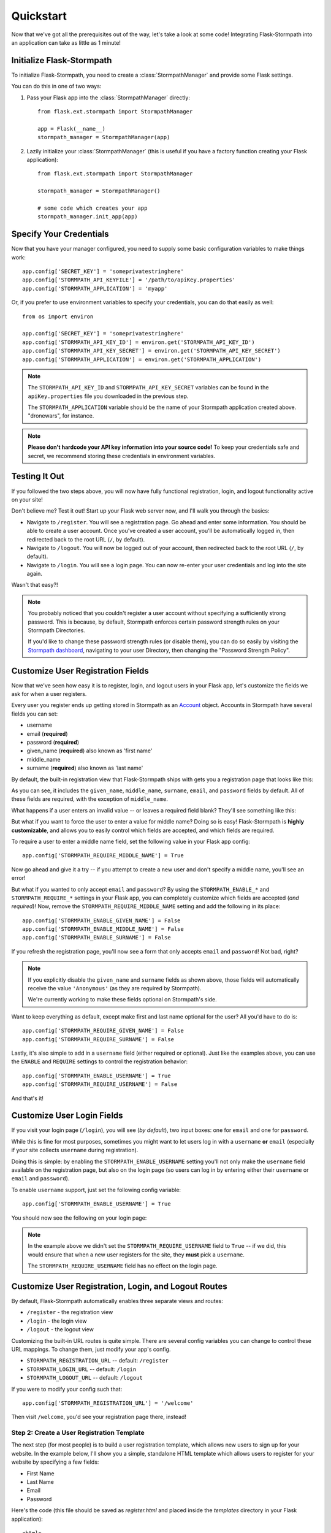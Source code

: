 .. _quickstart:
.. module:: flask.ext.stormpath


Quickstart
==========

Now that we've got all the prerequisites out of the way, let's take a look at
some code!  Integrating Flask-Stormpath into an application can take as little
as 1 minute!


Initialize Flask-Stormpath
--------------------------

To initialize Flask-Stormpath, you need to create a
:class:`StormpathManager` and provide some Flask settings.

You can do this in one of two ways:

1. Pass your Flask app into the :class:`StormpathManager` directly::

    from flask.ext.stormpath import StormpathManager

    app = Flask(__name__)
    stormpath_manager = StormpathManager(app)

2. Lazily initialize your :class:`StormpathManager` (this is useful if you have
   a factory function creating your Flask application)::

    from flask.ext.stormpath import StormpathManager

    stormpath_manager = StormpathManager()

    # some code which creates your app
    stormpath_manager.init_app(app)


Specify Your Credentials
------------------------

Now that you have your manager configured, you need to supply some basic
configuration variables to make things work::

    app.config['SECRET_KEY'] = 'someprivatestringhere'
    app.config['STORMPATH_API_KEYFILE'] = '/path/to/apiKey.properties'
    app.config['STORMPATH_APPLICATION'] = 'myapp'

Or, if you prefer to use environment variables to specify your credentials, you
can do that easily as well::

    from os import environ

    app.config['SECRET_KEY'] = 'someprivatestringhere'
    app.config['STORMPATH_API_KEY_ID'] = environ.get('STORMPATH_API_KEY_ID')
    app.config['STORMPATH_API_KEY_SECRET'] = environ.get('STORMPATH_API_KEY_SECRET')
    app.config['STORMPATH_APPLICATION'] = environ.get('STORMPATH_APPLICATION')


.. note::
    The ``STORMPATH_API_KEY_ID`` and ``STORMPATH_API_KEY_SECRET`` variables can
    be found in the ``apiKey.properties`` file you downloaded in the previous
    step.

    The ``STORMPATH_APPLICATION`` variable should be the name of your Stormpath
    application created above.  "dronewars", for instance.

.. note::
    **Please don't hardcode your API key information into your source code!**
    To keep your credentials safe and secret, we recommend storing these
    credentials in environment variables.


Testing It Out
--------------

If you followed the two steps above, you will now have fully functional
registration, login, and logout functionality active on your site!

Don't believe me?  Test it out!  Start up your Flask web server now, and I'll
walk you through the basics:

- Navigate to ``/register``.  You will see a registration page.  Go ahead and
  enter some information.  You should be able to create a user account.  Once
  you've created a user account, you'll be automatically logged in, then
  redirected back to the root URL (``/``, by default).
- Navigate to ``/logout``.  You will now be logged out of your account, then
  redirected back to the root URL (``/``, by default).
- Navigate to ``/login``.  You will see a login page.  You can now re-enter
  your user credentials and log into the site again.

Wasn't that easy?!

.. note::
    You probably noticed that you couldn't register a user account without
    specifying a sufficiently strong password.  This is because, by default,
    Stormpath enforces certain password strength rules on your Stormpath
    Directories.

    If you'd like to change these password strength rules (or disable them), you
    can do so easily by visiting the `Stormpath dashboard`_, navigating to your
    user Directory, then changing the "Password Strength Policy".


Customize User Registration Fields
----------------------------------

Now that we've seen how easy it is to register, login, and logout users in your
Flask app, let's customize the fields we ask for when a user registers.

Every user you register ends up getting stored in Stormpath as an `Account`_
object.  Accounts in Stormpath have several fields you can set:

- username
- email (**required**)
- password (**required**)
- given_name (**required**) also known as 'first name'
- middle_name
- surname (**required**) also known as 'last name'

By default, the built-in registration view that Flask-Stormpath ships with gets
you a registration page that looks like this:

.. image:: /_static/registration-page.png

As you can see, it includes the ``given_name``, ``middle_name``, ``surname``,
``email``, and ``password`` fields by default.  All of these fields are
required, with the exception of ``middle_name``.

What happens if a user enters an invalid value -- or leaves a required field
blank?  They'll see something like this:

.. image:: /_static/registration-page-error.png

But what if you want to force the user to enter a value for middle name?  Doing
so is easy!  Flask-Stormpath is **highly customizable**, and allows you to
easily control which fields are accepted, and which fields are required.

To require a user to enter a middle name field, set the following value in your
Flask app config::

    app.config['STORMPATH_REQUIRE_MIDDLE_NAME'] = True

Now go ahead and give it a try -- if you attempt to create a new user and don't
specify a middle name, you'll see an error!

But what if you wanted to only accept ``email`` and ``password``?  By using the
``STORMPATH_ENABLE_*`` and ``STORMPATH_REQUIRE_*`` settings in your Flask app,
you can completely customize which fields are accepted (*and required*)!
Now, remove the ``STORMPATH_REQUIRE_MIDDLE_NAME`` setting and add the following in
its place::

    app.config['STORMPATH_ENABLE_GIVEN_NAME'] = False
    app.config['STORMPATH_ENABLE_MIDDLE_NAME'] = False
    app.config['STORMPATH_ENABLE_SURNAME'] = False

If you refresh the registration page, you'll now see a form that only accepts
``email`` and ``password``!  Not bad, right?

.. note::
    If you explicitly disable the ``given_name`` and ``surname`` fields as shown
    above, those fields will automatically receive the value ``'Anonymous'`` (as
    they are required by Stormpath).

    We're currently working to make these fields optional on Stormpath's side.

Want to keep everything as default, except make first and last name optional for
the user?  All you'd have to do is::

    app.config['STORMPATH_REQUIRE_GIVEN_NAME'] = False
    app.config['STORMPATH_REQUIRE_SURNAME'] = False

Lastly, it's also simple to add in a ``username`` field (either required or
optional).  Just like the examples above, you can use the ``ENABLE`` and
``REQUIRE`` settings to control the registration behavior::

    app.config['STORMPATH_ENABLE_USERNAME'] = True
    app.config['STORMPATH_REQUIRE_USERNAME'] = False

And that's it!


Customize User Login Fields
---------------------------

If you visit your login page (``/login``), you will see (*by default*), two
input boxes: one for ``email`` and one for ``password``.

While this is fine for most purposes, sometimes you might want to let users log
in with a ``username`` **or** ``email`` (especially if your site collects
``username`` during registration).

Doing this is simple: by enabling the ``STORMPATH_ENABLE_USERNAME`` setting
you'll not only make the ``username`` field available on the registration page,
but also on the login page (so users can log in by entering either their
``username`` or ``email`` and ``password``).

To enable ``username`` support, just set the following config variable::

    app.config['STORMPATH_ENABLE_USERNAME'] = True

You should now see the following on your login page:

.. image:: /_static/login-page.png

.. note::
    In the example above we didn't set the ``STORMPATH_REQUIRE_USERNAME`` field
    to ``True`` -- if we did, this would ensure that when a new user registers
    for the site, they **must** pick a ``username``.

    The ``STORMPATH_REQUIRE_USERNAME`` field has no effect on the login page.


Customize User Registration, Login, and Logout Routes
-----------------------------------------------------

By default, Flask-Stormpath automatically enables three separate views and
routes:

- ``/register`` - the registration view
- ``/login`` - the login view
- ``/logout`` - the logout view

Customizing the built-in URL routes is quite simple.  There are several config
variables you can change to control these URL mappings.  To change them, just
modify your app's config.

- ``STORMPATH_REGISTRATION_URL`` -- default: ``/register``
- ``STORMPATH_LOGIN_URL`` -- default: ``/login``
- ``STORMPATH_LOGOUT_URL`` -- default: ``/logout``

If you were to modify your config such that::

    app.config['STORMPATH_REGISTRATION_URL'] = '/welcome'

Then visit ``/welcome``, you'd see your registration page there, instead!


Step 2: Create a User Registration Template
...........................................

The next step (for most people) is to build a user registration template, which
allows new users to sign up for your website.  In the example below, I'll show
you a simple, standalone HTML template which allows users to register for your
website by specifying a few fields:

- First Name
- Last Name
- Email
- Password

Here's the code (this file should be saved as `register.html` and placed inside
the `templates` directory in your Flask application)::

    <html>
      <head>
        <title>Create an Account</title>
      </head>
      <body>
        {% if error %}
          <p>{{ error }}</p>
        {% endif %}
        <form action="" method="post">
          <fieldset>
            <legend>Create an Account</legend>
            <label for="first-name">First Name</label>
            <input type="text" name="first-name" placeholder="First Name">
            <label for="last-name">Last Name</label>
            <input type="text" name="last-name" placeholder="Last Name">
            <label for="email">Email</label>
            <input type="email" name="email" placeholder="Email">
            <label for="password">Password</label>
            <input type="password" name="password" placeholder="Password">
            <input type="submit" name="Register">
          </fieldset>
        </form>
      </body>
    </html>

This simple template allows you to collect several pieces of user data that
we'll use in the next step to create a new user account.


Step 3: Create a Registration View
..................................

Now that you have a registration template, let's write our Flask view!

The example code below shows a simple `register` view which renders the
`register.html` template we created in the previous step, then uses the
user-supplied form data to create a new Stormpath user, log this user into their
new account, and send them to a dashboard page (which we have yet to code!)::

    from flask import (
        Flask,
        redirect,
        render_template,
        request,
        url_for,
    )

    from flask.ext.stormpath import (
        StormpathError,
        StormpathManager,
        User,
        login_user,
    )

    # ...

    @app.route('/register', methods=['GET', 'POST'])
    def register():
        """Allow users to register for the site."""
        if request.method == 'GET':
            return render_template('register.html')

        try:
            _user = User.create(
                email = request.form.get('email'),
                password = request.form.get('password'),
                given_name = request.form.get('first-name'),
                surname = request.form.get('last-name'),
            )
        except StormpathError, err:
            return render_template('register.html', error=err.message)

        login_user(_user, remember=True)
        return redirect(url_for('.dashboard'))

.. note::
    In future versions of Flask-Stormpath, user creation will be greatly
    simplified.  This is still an early release.


Step 4: Create a Dashboard Page
...............................

Now that we have a registration view, let's go ahead and build a simple
dashboard page for logged in users.

Below is a simple HTML template, `dashboard.html`, you can use as reference::

    <html>
      <head>
        <title>Dashboard</title>
      </head>
      <body>
        <p>Hello {{ user.given_name }} {{ user.surname }}!</p>
        <p>Your email address is: {{ user.email }}.</p>
        <p>Your favorite web framework is: {{ user.custom_data['favorite_web_framework'] }}.</p
      </body>
    </html>

We'll also create a simple Flask view which renders this template, and restricts
access to this page to logged in users::

    from flask.ext.stormpath import (
        login_required,
        user,
    )

    # ...

    @app.route('/dashboard')
    @login_required
    def dashboard():
        """Render a dashboard page for logged in users."""

        # Store some custom data in our user's account.
        user.custom_data['favorite_web_framework'] = 'Flask'
        user.save()

        return render_template('dashboard.html')

There are a few things to note here:

- You can use the `login_required` decorator to ensure that only logged in users
  can view a page.

- Your templates will automatically have access to a special `user` variable.
  This variable allows you to access the current user's User object directly.
  Want more information on a User object?  See the official Stormpath Python SDK
  documentation: https://github.com/stormpath/stormpath-sdk-python

- If a public visitor tries to access the dashboard page directly, they'll be
  redirected to the login page where they'll be prompted for their credentials
  (more on this later).

- We're storing custom data with this user account using Stormpath's custom data
  feature.  Stormpath allows you to store up to 10MB of data per user account.

- Stormpath's custom data is a key-value store behind the scenes (Cassandra),
  which allows you to store any type of data (including complex nested JSON
  documents).


Step 5: Create a Login Page
...........................

Now that we've got a registration page and dashboard page, let's go ahead and
create a simple login page for existing users.

What we'll do here is ask for a user's email and password, then securely log
this user in with Stormpath behind the scenes.

Below is a simple `login.html` template you can use as a reference::

    <html>
      <head>
        <title>Login</title>
      </head>
      <body>
        {% if error %}
          <p>{{ error }}</p>
        {% endif %}
        <form action="" method="post">
          <fieldset>
            <legend>Login</legend>
            <label for="email">Email</label>
            <input type="email" name="email" placeholder="Email">
            <label for="password">Password</label>
            <input type="password" name="password" placeholder="Password">
            <input type="submit" name="Login">
          </fieldset>
        </form>
      </body>
    </html>

Here's a matching login view you can use, which handles the login process
seamlessly::

    # ...

    # Map our custom login view to Flask-Stormpath.
    stormpath_manager.login_view = 'login'

    @app.route('/login', methods=['GET', 'POST'])
    def login():
        """Allow users to log into the site."""
        if request.method == 'GET':
            return render_template('login.html')

        try:
            _user = User.from_login(
                request.form.get('email'),
                request.form.get('password'),
            )
        except StormpathError, err:
            return render_template('login.html', error=err.message)

        login_user(_user, remember=True)
        return redirect(request.args.get('next') or url_for('.dashboard'))

If the user logs in successfully, they'll be redirected to either the page they
were trying to get to, or the dashboard page (default).

By assigning our login view to `stormpath_manager.login_view`, we're telling
Flask-Stormpath to use this view we just created to log users into their
accounts.  This way, if a user tries to visit a page that requires login, the
user will be redirected to `/login` automatically.


Step 6: Create a Logout View
............................

Now that we've handled registration, login, and dashboard functionality, let's
go ahead and build a logout view that users can use to log out of your website.

Below is an example Flask view which does just this::

    from flask.ext.stormpath import logout_user

    # ...

    @app.route('/logout')
    def logout():
        """Log a user out of their account."""
        logout_user()
        return redirect(url_for('.index'))

After the user has been logged out, we'll redirect the user to the home page of
the website (which we have yet to create).


Step 7: Create a Home Page
..........................

The last thing we'll want to do create a simple home page for our website.
Below is a simple `index.html` template which provides links to the registration
and login pages::

    <html>
      <head>
        <title>Home</title>
      </head>
      <body>
        <h1>Welcome!</h1>
        <a href="{{ url_for('.register') }}">Register</a><br />
        <a href="{{ url_for('.login') }}">Login</a>
      </body>
    </html>

And of course, here's a simple Flask view you can use to render this page::

    @app.route('/')
    def index():
        """Render the home page."""
        return render_template('index.html')

That's it!


Testing Things Out
..................

Now that you've integrated Flask-Stormpath into your application, give it a try!
Run your Flask development server, visit the index page, create a new account,
log into your account, view the dashboard page, and try visiting the logout page
(`/logout`).

Not bad, right?


How Do I ... ?
--------------

This section covers common questions that come up.


Require a User to be in a Group
...............................

If you'd like to force a user to be a member of a group (or groups) before the
user is allowed to access a view, you can do so using the `groups_required`
decorator::

    from flask.ext.stormpath import groups_requied

    # ...

    @app.route('/admins_only')
    @groups_required(['admins'])
    def admins_only():
        """A top-secret view only accessible to admins."""
        # ...

If you'd like to force a user to be a member of multiple groups, just list all
the groups::

    from flask.ext.stormpath import groups_requied

    # ...

    @app.route('/admins_only')
    @groups_required(['admins', 'super_admins'])
    def admins_only():
        """A top-secret view only accessible to admins (and super-admins)."""
        # ...

Lastly, if you'd like to just make sure a user is a member of at least ONE type
of group, you can also do that by setting the optional `all` parameter to
false::

    from flask.ext.stormpath import groups_requied

    # ...

    @app.route('/dashboard')
    @groups_required(['free-users', 'paid-users', 'admins'], all=False)
    def dashboard():
        """A user dashboard viewable by free users, paid users, or admins."""
        # ...


Future Features
---------------

In the future, Flask-Stormpath will support a great deal more functionality,
including multi-tenant applications, groups of users ('admins', 'superusers',
etc.), and all sorts of complex user authentication use cases.

As new versions of this library are released, we'll be updating this
documentation to demonstrate how to use the latest and greatest features.


.. _Stormpath dashboard: https://api.stormpath.com/ui/dashboard
.. _Account: http://docs.stormpath.com/rest/product-guide/#accounts
